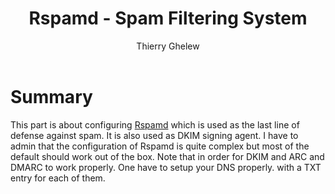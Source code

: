 #+TITLE: Rspamd - Spam Filtering System
#+author: Thierry Ghelew

* Summary
This part is about configuring [[https://www.rspamd.co][Rspamd]] which is used as the last line of defense against spam. It is also used as DKIM signing agent. I have to admin that the configuration of Rspamd is quite complex but most of the default should work out of the box. Note that in order for DKIM and ARC and DMARC to work properly. One have to setup your DNS properly. with a TXT entry for each of them.
